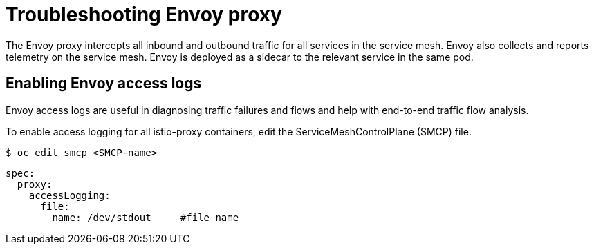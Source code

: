 // Module included in the following assemblies:
// * service_mesh/v2x/-ossm-troubleshooting-istio.adoc

[id="ossm-troubleshooting-proxy_{context}"]
= Troubleshooting Envoy proxy

The Envoy proxy intercepts all inbound and outbound traffic for all services in the service mesh. Envoy also collects and reports telemetry on the service mesh. Envoy is deployed as a sidecar to the relevant service in the same pod.

== Enabling Envoy access logs

Envoy access logs are useful in diagnosing traffic failures and flows and help with end-to-end traffic flow analysis.

To enable access logging for all istio-proxy containers, edit the ServiceMeshControlPlane (SMCP) file.

[source,terminal]
----
$ oc edit smcp <SMCP-name>
----

[source,yaml]
----
spec:
  proxy:
    accessLogging:
      file:
        name: /dev/stdout     #file name
----
